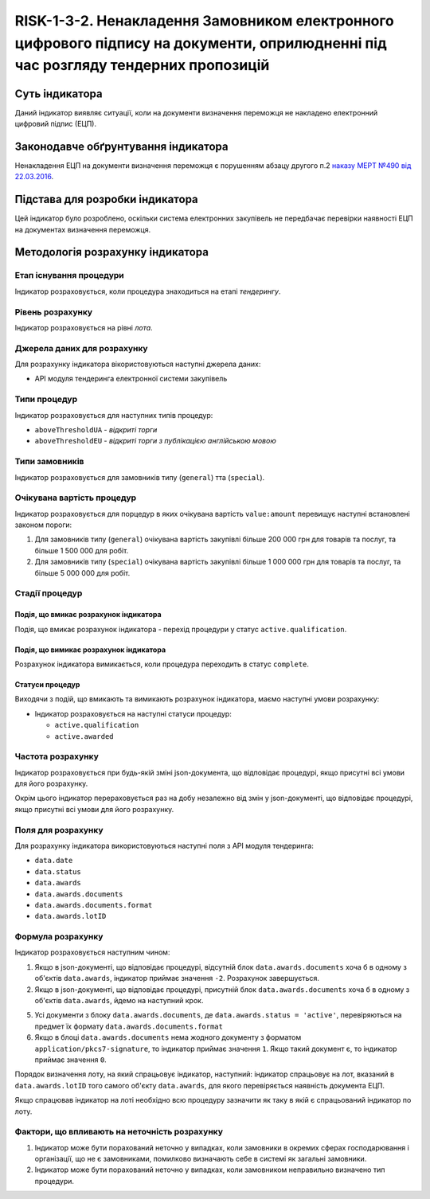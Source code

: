 ﻿##########################################################################
RISK-1-3-2. Ненакладення Замовником електронного цифрового підпису на документи, оприлюдненні під час розгляду тендерних пропозицій
##########################################################################

***************
Суть індикатора
***************

Даний індикатор виявляє ситуації, коли на документи визначення переможця не накладено електронний цифровий підпис (ЕЦП).

************************************
Законодавче обґрунтування індикатора
************************************

Ненакладення ЕЦП на документи визначення переможця є порушенням абзацу другого п.2 `наказу МЕРТ №490 від 22.03.2016 <http://zakon2.rada.gov.ua/laws/show/z0449-16>`_.

********************************
Підстава для розробки індикатора
********************************

Цей індикатор було розроблено, оскільки система електронних закупівель не передбачає перевірки наявності ЕЦП на документах визначення переможця.

*********************************
Методологія розрахунку індикатора
*********************************

Етап існування процедури
========================
Індикатор розраховується, коли процедура знаходиться на етапі *тендерингу*.

Рівень розрахунку
=================
Індикатор розраховується на рівні *лота*.

Джерела даних для розрахунку
============================

Для розрахунку індикатора вікористовуються наступні джерела даних:

- API модуля тендеринга електронної системи закупівель


Типи процедур
=============

Індикатор розраховується для наступних типів процедур:

- ``aboveThresholdUA`` - *відкриті торги*
- ``aboveThresholdEU`` - *відкриті торги з публікацією англійською мовою*

Типи замовників
===============

Індикатор розраховується для замовників типу  (``general``) тта (``special``).

Очікувана вартість процедур
=============

Індикатор розраховується для порцедур в яких очікувана вартість ``value:amount`` перевищує наступні встановлені законом пороги:

1) Для замовників типу (``general``) очікувана вартість закупівлі більше 200 000 грн для товарів та послуг, та більше 1 500 000 для робіт. 
2) Для замовників типу  (``special``) очікувана вартість закупівлі більше 1 000 000 грн для товарів та послуг, та більше 5 000 000 для робіт. 

Стадії процедур
===============

Подія, що вмикає розрахунок індикатора
--------------------------------------

Подія, що вмикає розрахунок індикатора - перехід процедури у статус ``active.qualification``.

Подія, що вимикає розрахунок індикатора
---------------------------------------

Розрахунок індикатора вимикається, коли процедура переходить в статус ``complete``.

Статуси процедур
----------------

Виходячи з подій, що вмикають та вимикають розрахунок індикатора, маємо наступні умови розрахунку:

- Індикатор розраховується на наступні статуси процедур:
  
  - ``active.qualification``
  
  - ``active.awarded``

Частота розрахунку
==================

Індикатор розраховується при будь-якій зміні json-документа, що відповідає процедурі, якщо присутні всі умови для його розрахунку.

Окрім цього індикатор перераховується раз на добу незалежно від змін у json-документі, що відповідає процедурі, якщо присутні всі умови для його розрахунку.


Поля для розрахунку
===================

Для розрахунку індикатора використовуються наступні поля з API модуля тендеринга:

- ``data.date``
- ``data.status``
- ``data.awards``
- ``data.awards.documents``
- ``data.awards.documents.format``
- ``data.awards.lotID``

Формула розрахунку
==================

Індикатор розраховується наступним чином:

1. Якщо в json-документі, що відповідає процедурі, відсутній блок ``data.awards.documents`` хоча б в одному з об'єктів ``data.awards``, індикатор приймає значення ``-2``. Розрахунок завершується.

2. Якщо в json-документі, що відповідає процедурі, присутній блок ``data.awards.documents`` хоча б в одному з об'єктів ``data.awards``, йдемо на наступний крок.

5. Усі документи з блоку ``data.awards.documents``, де ``data.awards.status = 'active'``, перевіряються на предмет їх формату ``data.awards.documents.format``

6. Якщо в блоці ``data.awards.documents`` нема жодного документу з форматом ``application/pkcs7-signature``, то індикатор приймає значення ``1``. Якщо такий документ є, то індикатор приймає значення ``0``.

Порядок визначення лоту, на який спрацьовує індикатор, наступний: індикатор спрацьовує на лот, вказаний в ``data.awards.lotID`` того самого об'єкту ``data.awards``, для якого перевіряється наявність документа ЕЦП.

Якщо спрацював індикатор на лоті необхідно всю процедуру зазначити як таку в якій є спрацьований індикатор по лоту. 

Фактори, що впливають на неточність розрахунку
==============================================

1. Індикатор може бути порахований неточно у випадках, коли замовники в окремих сферах господарювання і організації, що не є замовниками, помилково визначають себе в системі як загальні замовники.

2. Індикатор може бути порахований неточно у випадках, коли замовником неправильно визначено тип процедури.
